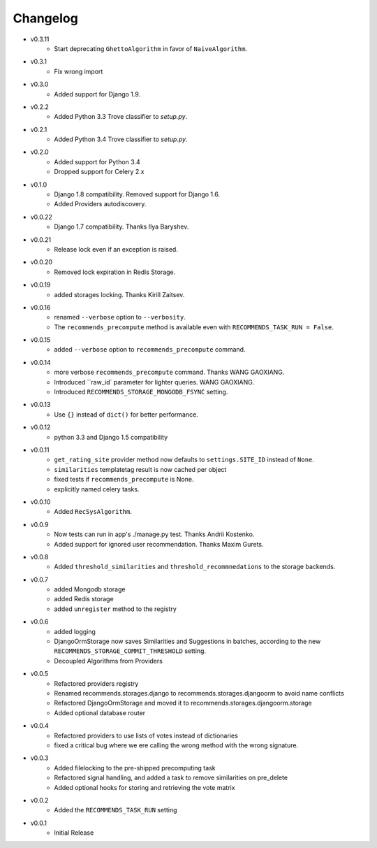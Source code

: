 .. ref-changelog:

Changelog
=========
* v0.3.11
    * Start deprecating ``GhettoAlgorithm`` in favor of ``NaiveAlgorithm``.
* v0.3.1
    * Fix wrong import
* v0.3.0
    * Added support for Django 1.9.
* v0.2.2
    * Added Python 3.3 Trove classifier to `setup.py`.
* v0.2.1
    * Added Python 3.4 Trove classifier to `setup.py`.
* v0.2.0
    * Added support for Python 3.4
    * Dropped support for Celery 2.x
* v0.1.0
    * Django 1.8 compatibility. Removed support for Django 1.6.
    * Added Providers autodiscovery.
* v0.0.22
    * Django 1.7 compatibility. Thanks Ilya Baryshev.
* v0.0.21
    * Release lock even if an exception is raised.
* v0.0.20
    * Removed lock expiration in Redis Storage.
* v0.0.19
    * added storages locking. Thanks Kirill Zaitsev.
* v0.0.16
    * renamed ``--verbose`` option to ``--verbosity``.
    * The ``recommends_precompute`` method is available even with ``RECOMMENDS_TASK_RUN = False``.
* v0.0.15
    * added ``--verbose`` option to ``recommends_precompute`` command.
* v0.0.14
    * more verbose ``recommends_precompute`` command. Thanks WANG GAOXIANG.
    * Introduced ``raw_id` parameter for lighter queries. WANG GAOXIANG.
    * Introduced ``RECOMMENDS_STORAGE_MONGODB_FSYNC`` setting.
* v0.0.13
    * Use ``{}`` instead of ``dict()`` for better performance.
* v0.0.12
    * python 3.3 and Django 1.5 compatibility
* v0.0.11
    * ``get_rating_site`` provider method now defaults to ``settings.SITE_ID`` instead of ``None``.
    * ``similarities`` templatetag result is now cached per object
    * fixed tests if ``recommends_precompute`` is None.
    * explicitly named celery tasks.
* v0.0.10
    * Added ``RecSysAlgorithm``.
* v0.0.9
    * Now tests can run in app's ./manage.py test. Thanks Andrii Kostenko.
    * Added support for ignored user recommendation. Thanks Maxim Gurets.
* v0.0.8
    * Added ``threshold_similarities`` and ``threshold_recommnedations`` to the storage backends.
* v0.0.7
    * added Mongodb storage
    * added Redis storage
    * added ``unregister`` method to the registry
* v0.0.6
	* added logging
	* DjangoOrmStorage now saves Similarities and Suggestions in batches, according to the new ``RECOMMENDS_STORAGE_COMMIT_THRESHOLD`` setting.
	* Decoupled Algorithms from Providers
* v0.0.5
	* Refactored providers registry
	* Renamed recommends.storages.django to recommends.storages.djangoorm to avoid name conflicts
	* Refactored DjangoOrmStorage and moved it to recommends.storages.djangoorm.storage
	* Added optional database router
* v0.0.4
	* Refactored providers to use lists of votes instead of dictionaries
	* fixed a critical bug where we ere calling the wrong method with the wrong signature.
* v0.0.3
	* Added filelocking to the pre-shipped precomputing task
	* Refactored signal handling, and added a task to remove similarities on pre_delete
	* Added optional hooks for storing and retrieving the vote matrix 
* v0.0.2
	* Added the ``RECOMMENDS_TASK_RUN`` setting
* v0.0.1
    * Initial Release

